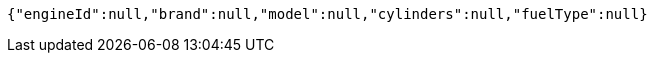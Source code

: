 [source,options="nowrap"]
----
{"engineId":null,"brand":null,"model":null,"cylinders":null,"fuelType":null}
----